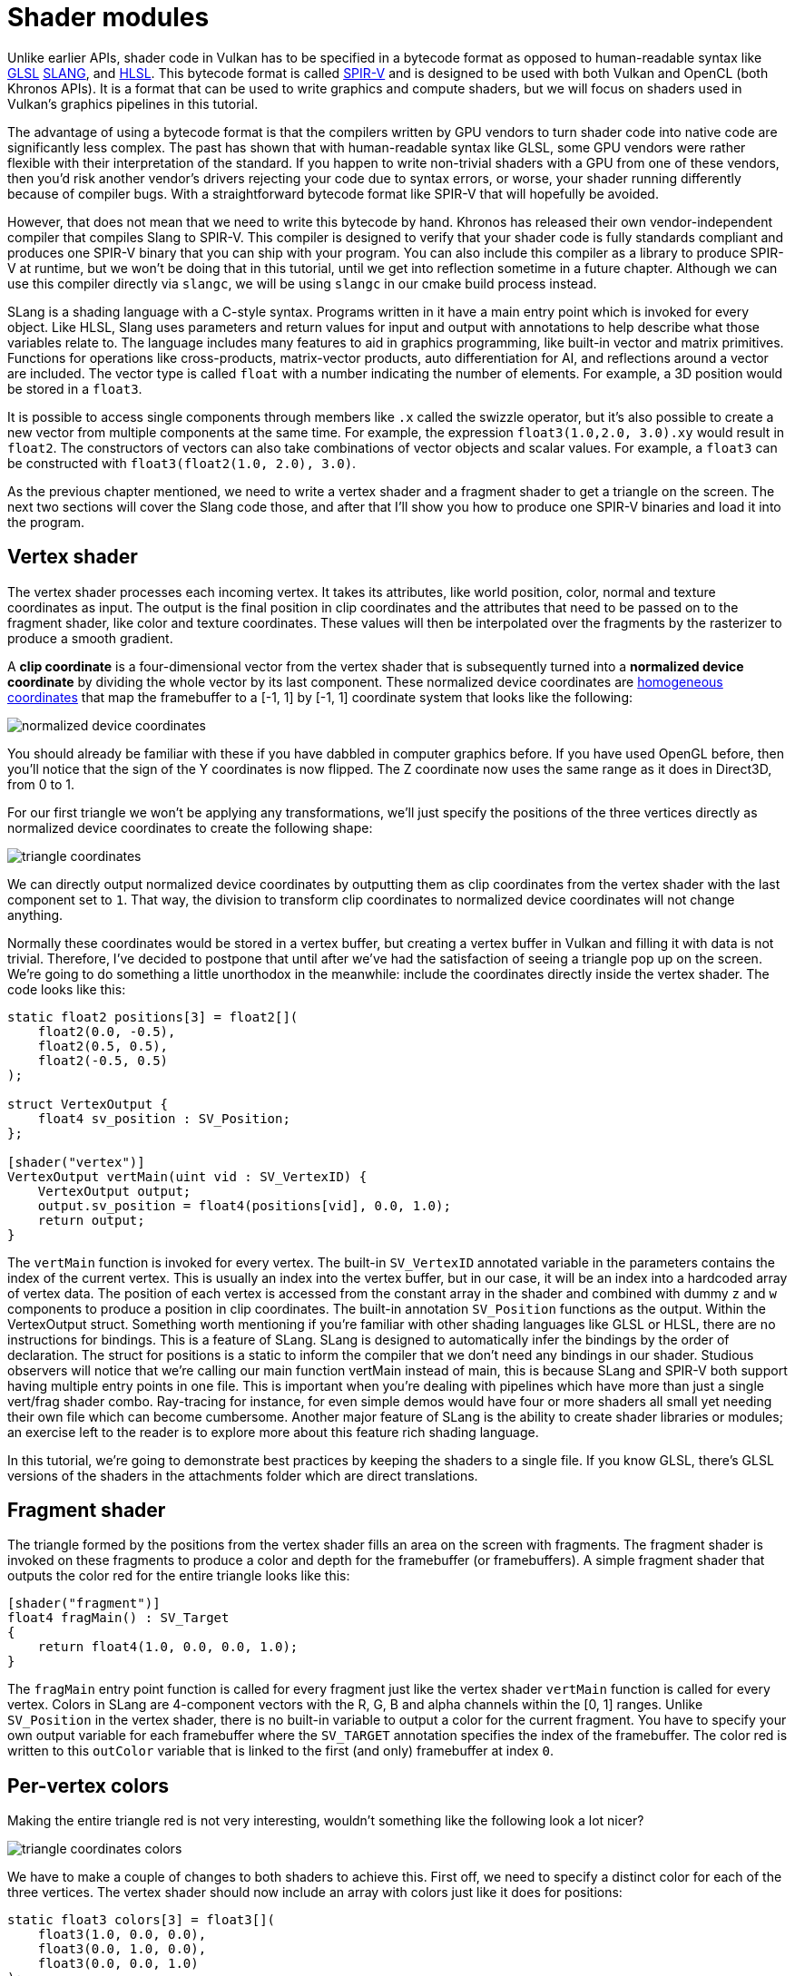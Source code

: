 :pp: {plus}{plus}

= Shader modules

Unlike earlier APIs, shader code in Vulkan has to be specified in a bytecode
format as opposed to human-readable syntax like
https://en.wikipedia.org/wiki/OpenGL_Shading_Language[GLSL]
https://shader-slang.org/slang/user-guide/[SLANG], and
https://en.wikipedia.org/wiki/High-Level_Shading_Language[HLSL].
This bytecode format is called https://www.khronos.org/spir[SPIR-V] and is designed
to be used with both Vulkan and OpenCL (both Khronos APIs). It is a format that
can be used to write graphics and compute shaders, but we will focus on shaders
used in Vulkan's graphics pipelines in this tutorial.

The advantage of using a bytecode format is that the compilers written by GPU
vendors to turn shader code into native code are significantly less complex. The
past has shown that with human-readable syntax like GLSL, some GPU vendors were
rather flexible with their interpretation of the standard. If you happen to
write non-trivial shaders with a GPU from one of these vendors, then you'd risk
another vendor's drivers rejecting your code due to syntax errors, or worse, your
shader running differently because of compiler bugs. With a straightforward
bytecode format like SPIR-V that will hopefully be avoided.

However, that does not mean that we need to write this bytecode by hand. Khronos
has released their own vendor-independent compiler that compiles Slang to
SPIR-V. This compiler is designed to verify that your shader code is fully
standards compliant and produces one SPIR-V binary that you can ship with your program.
You can also include this compiler as a library to produce SPIR-V at runtime,
but we won't be doing that in this tutorial, until we get into reflection
sometime in a future chapter. Although we can use this
compiler directly via `slangc`, we will be using `slangc` in our cmake build
process instead.

SLang is a shading language with a C-style syntax. Programs written in it have a
main entry point which is invoked for every object. Like HLSL, Slang uses
parameters and return values for input and output with annotations to help
describe what those variables relate to. The language includes many features
to aid in graphics programming,  like built-in vector and matrix primitives.
Functions for operations like cross-products, matrix-vector products, auto
differentiation for AI, and reflections around a vector are included.
The vector type is called `float` with a number indicating the number of elements.
For example, a 3D position would be stored in a `float3`.

It is possible to access single components through members like `.x` called
the swizzle operator, but it's also possible to create a new vector from
multiple components at the same time. For example, the expression
`float3(1.0,2.0, 3.0).xy` would result in `float2`. The
constructors of vectors can also take combinations of vector objects and scalar
values. For example, a `float3` can be constructed with
`float3(float2(1.0, 2.0), 3.0)`.

As the previous chapter mentioned, we need to write a vertex shader and a
fragment shader to get a triangle on the screen. The next two sections will
cover the Slang code those, and after that I'll show you how to
produce one SPIR-V binaries and load it into the program.

== Vertex shader

The vertex shader processes each incoming vertex. It takes its attributes, like
world position, color, normal and texture coordinates as input. The output is
the final position in clip coordinates and the attributes that need to be passed
on to the fragment shader, like color and texture coordinates. These values will
then be interpolated over the fragments by the rasterizer to produce a smooth
gradient.

A *clip coordinate* is a four-dimensional vector from the vertex shader that is
subsequently turned into a *normalized device coordinate* by dividing the whole
vector by its last component. These normalized device coordinates are
https://en.wikipedia.org/wiki/Homogeneous_coordinates[homogeneous coordinates]
that map the framebuffer to a [-1, 1] by [-1, 1] coordinate system that looks
like the following:

image::/images/normalized_device_coordinates.svg[]

You should already be familiar with these if you have dabbled in computer
graphics before. If you have used OpenGL before, then you'll notice that the
sign of the Y coordinates is now flipped. The Z coordinate now uses the same
range as it does in Direct3D, from 0 to 1.

For our first triangle we won't be applying any transformations, we'll just
specify the positions of the three vertices directly as normalized device
coordinates to create the following shape:

image::/images/triangle_coordinates.svg[]

We can directly output normalized device coordinates by outputting them as clip
coordinates from the vertex shader with the last component set to `1`. That way,
the division to transform clip coordinates to normalized device coordinates will
not change anything.

Normally these coordinates would be stored in a vertex buffer, but creating a
vertex buffer in Vulkan and filling it with data is not trivial. Therefore, I've
decided to postpone that until after we've had the satisfaction of seeing a
triangle pop up on the screen. We're going to do something a little unorthodox
in the meanwhile: include the coordinates directly inside the vertex shader. The
code looks like this:

[,slang]
----
static float2 positions[3] = float2[](
    float2(0.0, -0.5),
    float2(0.5, 0.5),
    float2(-0.5, 0.5)
);

struct VertexOutput {
    float4 sv_position : SV_Position;
};

[shader("vertex")]
VertexOutput vertMain(uint vid : SV_VertexID) {
    VertexOutput output;
    output.sv_position = float4(positions[vid], 0.0, 1.0);
    return output;
}
----

The `vertMain` function is invoked for every vertex. The built-in
`SV_VertexID`
annotated variable in the parameters contains the index of the current vertex.
This is usually an index into the vertex buffer, but in our case, it will be
an index into a hardcoded array of vertex data. The position of each vertex
is accessed from the constant array in the shader and combined with dummy
`z` and `w` components to produce a position in clip coordinates. The
built-in annotation `SV_Position` functions as
the output. Within the VertexOutput struct.
Something worth mentioning if you're familiar with other shading languages
like GLSL or HLSL, there are no instructions for bindings.  This is a feature
 of SLang.  SLang is designed to automatically infer the bindings by the
 order of declaration.  The struct for positions is a static to inform the
 compiler that we don't need any bindings in our shader.
Studious observers will notice that we're calling our main function
vertMain instead of main, this is because SLang and SPIR-V both support
having multiple entry points in one file.  This is important when you're
dealing with pipelines which have more than just a single vert/frag shader
combo.  Ray-tracing for instance, for even simple demos would have four or
more shaders all small yet needing their own file which can become cumbersome.
Another major feature of SLang is the ability to create shader libraries
or modules; an exercise left to the reader is to explore more about this
feature rich shading language.

In this tutorial, we're going to demonstrate best practices by keeping the
shaders to a single file.  If you know GLSL, there's GLSL versions of the
shaders in the attachments folder which are direct translations.

== Fragment shader

The triangle formed by the positions from the vertex shader fills an
area on the screen with fragments. The fragment shader is invoked on these
fragments to produce a color and depth for the framebuffer (or framebuffers). A
simple fragment shader that outputs the color red for the entire triangle looks
like this:

[,slang]
----
[shader("fragment")]
float4 fragMain() : SV_Target
{
    return float4(1.0, 0.0, 0.0, 1.0);
}
----

The `fragMain` entry point function is called for every fragment just like the
vertex shader `vertMain` function is called for every vertex. Colors in SLang
are 4-component vectors with the R, G, B and alpha channels within the [0, 1] ranges. Unlike
`SV_Position` in the vertex shader, there is no built-in variable to output a
color for the current fragment. You have to specify your own output variable for
each framebuffer where the `SV_TARGET` annotation specifies the index
of the framebuffer. The color red is written to this `outColor` variable that is
linked to the first (and only) framebuffer at index `0`.

== Per-vertex colors

Making the entire triangle red is not very interesting, wouldn't something like
the following look a lot nicer?

image::/images/triangle_coordinates_colors.png[]

We have to make a couple of changes to both shaders to achieve this. First
off, we need to specify a distinct color for each of the three vertices. The
vertex shader should now include an array with colors just like it does for
positions:

[,slang]
----
static float3 colors[3] = float3[](
    float3(1.0, 0.0, 0.0),
    float3(0.0, 1.0, 0.0),
    float3(0.0, 0.0, 1.0)
);
----

Now we just need to pass these per-vertex colors to the fragment shader so it
can output their interpolated values to the framebuffer. Add an output for color
to the vertex shader and write to it in the `vertMain` function:

[,glsl]
----
struct VertexOutput {
    float3 color;
    float4 sv_position : SV_Position;
};

[shader("vertex")]
VertexOutput vertMain(uint vid : SV_VertexID) {
    VertexOutput output;
    output.sv_position = float4(positions[vid], 0.0, 1.0);
    output.color = colors[vid];
    return output;
}
----

Next, we need to add a matching parameter in the fragment shader:

[,glsl]
----
[shader("fragment")]
float4 fragMain(VertexOutput inVert) : SV_Target
{
    float3 color = inVert.color;
    return float4(color, 1.0);
}
----

The input variable does not necessarily have to use the same name, however,
if they are in the same file, it really is convenient to not repeat ourselves.
But either way, they will be linked together using the indexes specified by
the `location` directives. The `fragMain` function has been modified to output
the color along with an alpha value. As shown in the image above, the values
for `fragColor` will be automatically  interpolated for the fragments between
 the three vertices, resulting in a smooth gradient.

== Compiling the shaders

Create a directory called `shaders` in the root directory of your project and
store the shaders in a file called `shader.slang`

The contents of `shader.slang` should be:

[,slang]
----
static float2 positions[3] = float2[](
    float2(0.0, -0.5),
    float2(0.5, 0.5),
    float2(-0.5, 0.5)
);

static float3 colors[3] = float3[](
    float3(1.0, 0.0, 0.0),
    float3(0.0, 1.0, 0.0),
    float3(0.0, 0.0, 1.0)
);

struct VertexOutput {
    float3 color;
    float4 sv_position : SV_Position;
};

[shader("vertex")]
VertexOutput vertMain(uint vid : SV_VertexID) {
    VertexOutput output;
    output.sv_position = float4(positions[vid], 0.0, 1.0);
    output.color = colors[vid];
    return output;
}

[shader("fragment")]
float4 fragMain(VertexOutput inVert) : SV_Target
{
    float3 color = inVert.color;
    return float4(color, 1.0);
}
----

We're now going to compile these into SPIR-V bytecode using the
`slangc` program.

*Windows*

Create a `compile.bat` file with the following contents:

[,bash]
----
C:/VulkanSDK/x.x.x.x/bin/slang.exe shader.slang -target spirv -profile spirv_1_4 -emit-spirv-directly -fvk-use-entrypoint-name -entry vertMain -entry fragMain -o slang.spv
----

Replace the path to `slang.exe` with the path to where you installed
the Vulkan SDK. Double-click the file to run it.

*Linux*

Create a `compile.sh` file with the following contents:

[,bash]
----
/home/user/VulkanSDK/x.x.x.x/x86_64/bin/slangc shader.slang -target spirv -profile spirv_1_4 -emit-spirv-directly -fvk-use-entrypoint-name -entry vertMain -entry fragMain -o slang.spv
----

Replace the path to `slangc` with the path to where you installed the
Vulkan SDK. Make the script executable with `chmod +x compile.sh` and run it.

*End of platform-specific instructions*

These two commands tell the compiler to read the SLang source file and output a
SPIR-V 1.4 bytecode file directly using the `-o` (output) flag.

Note: At the time of writing SlangC will natively support SPIR-V 1.3 and above
without needing to go through emitting GLSL to get to SPIR-V.  While
everything in this tutorial could work in SPIR-V 1.0, it would require us to
break the SLang shaders up into multiple files which begs the question,
what's the point? Plus, SPIR-V 1.4 starting from 1.4 means you'll be
familiar with the latest the standard has to offer rather than starting from
 an older version.

If your shader contains a syntax error, then the compiler will tell you the line
number and problem, as you would expect. Try leaving out a semicolon, for example,
and run the compiler script again. Also try running the compiler without any
arguments to see what kinds of flags it supports. It can, for example, also
output the bytecode into a human-readable format, so you can see exactly what
your shader is doing and any optimizations that have been applied at this stage.

Compiling shaders on the commandline is one of the most straightforward
options, yet the best path and one we use in this tutorial is to create a
CMake function:

[,cmake]
----
function (add_slang_shader_target TARGET)
  cmake_parse_arguments ("SHADER" "" "SOURCES" ${ARGN})
  set (SHADERS_DIR ${CMAKE_CURRENT_LIST_DIR}/shaders)
  set (ENTRY_POINTS -entry vertMain -entry fragMain)
  add_custom_command (
          OUTPUT ${SHADERS_DIR}
          COMMAND ${CMAKE_COMMAND} -E make_directory ${SHADERS_DIR}
  )
  add_custom_command (
          OUTPUT  ${SHADERS_DIR}/slang.spv
          COMMAND ${SLANGC_EXECUTABLE} ${SHADER_SOURCES} -target spirv -profile spirv_1_4 -emit-spirv-directly -fvk-use-entrypoint-name ${ENTRY_POINTS} -o slang.spv
          WORKING_DIRECTORY ${SHADERS_DIR}
          DEPENDS ${SHADERS_DIR} ${SHADER_SOURCES}
          COMMENT "Compiling Slang Shaders"
          VERBATIM
  )
  add_custom_target (${TARGET} DEPENDS ${SHADERS_DIR}/slang.spv)
endfunction()
----

Then you can add the Slang build step to your target like this:

[,cmake]
----
add_slang_shader_target( foo SOURCES ${SHADER_SLANG_SOURCES})
target_add_dependencies(bar PUBLIC foo)
----

== Loading a shader

Now that we have a way of producing SPIR-V shaders, it's time to load them into
our program to plug them into the graphics pipeline at some point. We'll first
write a simple helper function to load the binary data from the files.

[,c++]
----
#include <fstream>

...

static std::vector<char> readFile(const std::string& filename) {
    std::ifstream file(filename, std::ios::ate | std::ios::binary);

    if (!file.is_open()) {
        throw std::runtime_error("failed to open file!");
    }
}
----

The `readFile` function will read all the bytes from the specified file and
return them in a byte array managed by `std::vector`. We start by opening the
file with two flags:

* `ate`: Start reading at the end of the file
* `binary`: Read the file as a binary file (avoid text transformations)

The advantage of starting to read at the end of the file is that we can use the
read position to determine the size of the file and allocate a buffer:

[,c++]
----
std::vector<char> buffer(file.tellg());
----

After that, we can seek back to the beginning of the file and read all the
bytes at once:

[,c++]
----
file.seekg(0, std::ios::beg);
file.read(buffer.data(), static_cast<std::streamsize>(buffer.size()));
----

And finally, close the file and return the bytes:

[,c++]
----
file.close();

return buffer;
----

We'll now call this function from `createGraphicsPipeline` to load the bytecode
of the two shaders:

[,c++]
----
void createGraphicsPipeline() {
    auto shaderCode = readFile("shaders/slang.spv");
}
----

Make sure that the shaders are loaded correctly by printing the size of the
buffers and checking if they match the actual file size in bytes. Note that
the code doesn't need to be null terminated since it's binary code, and we
will later be explicit about its size.

== Creating shader modules

Before we can pass the code to the pipeline, we have to wrap it in a
`VkShaderModule` object. Let's create a helper function `createShaderModule` to
do that.

[,c++]
----
[[nodiscard]] vk::raii::ShaderModule createShaderModule(const std::vector<char>& code) const {

}
----

The function will take a buffer with the bytecode as parameter and create a
`VkShaderModule` from it.

Creating a shader module is straightforward, we only need to specify a pointer to the
buffer with the bytecode and the length of it. This information is specified in
a `VkShaderModuleCreateInfo` structure. The one catch is that the size of the
bytecode is specified in bytes, but the bytecode pointer is a `uint32_t` pointer
rather than a `char` pointer. Therefore, we will need to cast the pointer with
`reinterpret_cast` as shown below. When you perform a cast like this, you also
need to ensure that the data satisfies the alignment requirements of `uint32_t`.
Lucky for us, the data is stored in an `std::vector` where the default allocator
already ensures that the data satisfies the worst case alignment requirements.

[,c++]
----
vk::ShaderModuleCreateInfo createInfo({}, code.size(), reinterpret_cast<const uint32_t*>(code.data()) );
----

The `VkShaderModule` can then be created with a call to `vkCreateShaderModule`:

[,c++]
----
vk::raii::ShaderModule shaderModule(*device, createInfo);
----

The parameters are the same as those in previous object creation functions: the
logical device, pointer to create info structure, optional pointer to custom
allocators and handle output variable. The buffer with the code can be freed
immediately after creating the shader module. Remember to return the created
shader module:

[,c++]
----
return shaderModule;
----

Shader modules are just a thin wrapper around the shader bytecode that we've previously loaded from a file and the functions defined in it.
The compilation and linking of the SPIR-V bytecode to machine code for execution by the GPU doesn't happen until the graphics pipeline is created.
That means that we're allowed to destroy the shader modules again as soon as pipeline creation is finished, which is why we'll make them local variables in the `createGraphicsPipeline` function instead of class members:

[,c++]
----
void createGraphicsPipeline() {
    vk::raii::ShaderModule shaderModule = createShaderModule(readFile("shaders/slang.spv"));
----

== Shader stage creation

To actually use the shaders, we'll need to assign them to a specific
pipeline stage through `VkPipelineShaderStageCreateInfo` structures as part
of the actual pipeline creation process.

We'll start by filling in the structure for the vertex shader, again in the
`createGraphicsPipeline` function.

[,c++]
----
vk::PipelineShaderStageCreateInfo vertShaderStageInfo({}, vk::ShaderStageFlagBits::eVertex, shaderModule, "vertMain");
----

The first two parameters are the flags and the stage that we're operating
in. The next two parameters specify the shader module containing the code, and
the function to invoke, known as the _entrypoint_.
That means that it's possible to combine multiple fragment shaders into a
single shader module and use different entry points to differentiate between
 their behaviors.

There is one more (optional) member, `pSpecializationInfo`, which we won't
 be using here, but is worth discussing. It allows you to specify values for
 shader constants. You can use a single shader module where its behavior can
 be configured in pipeline creation by specifying different values for the
 constants used in it.
This is more efficient than configuring the shader using variables at render
 time, because the compiler can do optimizations like eliminating `if`
 statements that depend on these values.
If you don't have any constants like that, then you can set the member to
`nullptr`, which our struct initialization does automatically.

Modifying the structure to suit the fragment shader is easy:

[,c++]
----
vk::PipelineShaderStageCreateInfo fragShaderStageInfo({}, vk::ShaderStageFlagBits::eFragment, shaderModule, "fragMain");
----

Finish by defining an array that contains these two structs, which we'll later use to reference them in the actual pipeline creation step.

[,c++]
----
vk::PipelineShaderStageCreateInfo shaderStages[] = {vertShaderStageInfo, fragShaderStageInfo};
----

That's all there is describing the programmable stages of the pipeline.
In the xref:./02_Fixed_functions.adoc[next chapter,] we'll look at the fixed-function stages.

link:/attachments/09_shader_modules.cpp[C{pp} code] / link:/attachments/09_shader_base.vert[Vertex shader] / link:/attachments/09_shader_base.frag[Fragment shader]
